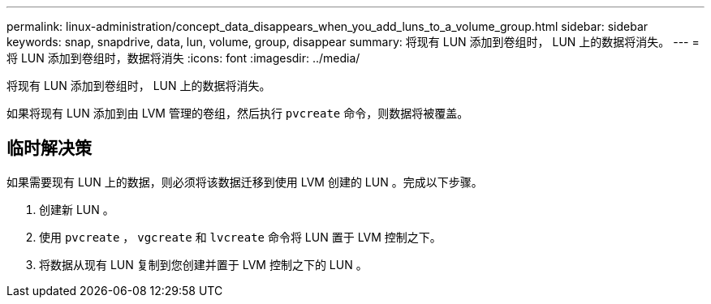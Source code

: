 ---
permalink: linux-administration/concept_data_disappears_when_you_add_luns_to_a_volume_group.html 
sidebar: sidebar 
keywords: snap, snapdrive, data, lun, volume, group, disappear 
summary: 将现有 LUN 添加到卷组时， LUN 上的数据将消失。 
---
= 将 LUN 添加到卷组时，数据将消失
:icons: font
:imagesdir: ../media/


[role="lead"]
将现有 LUN 添加到卷组时， LUN 上的数据将消失。

如果将现有 LUN 添加到由 LVM 管理的卷组，然后执行 `pvcreate` 命令，则数据将被覆盖。



== 临时解决策

如果需要现有 LUN 上的数据，则必须将该数据迁移到使用 LVM 创建的 LUN 。完成以下步骤。

. 创建新 LUN 。
. 使用 `pvcreate` ， `vgcreate` 和 `lvcreate` 命令将 LUN 置于 LVM 控制之下。
. 将数据从现有 LUN 复制到您创建并置于 LVM 控制之下的 LUN 。

